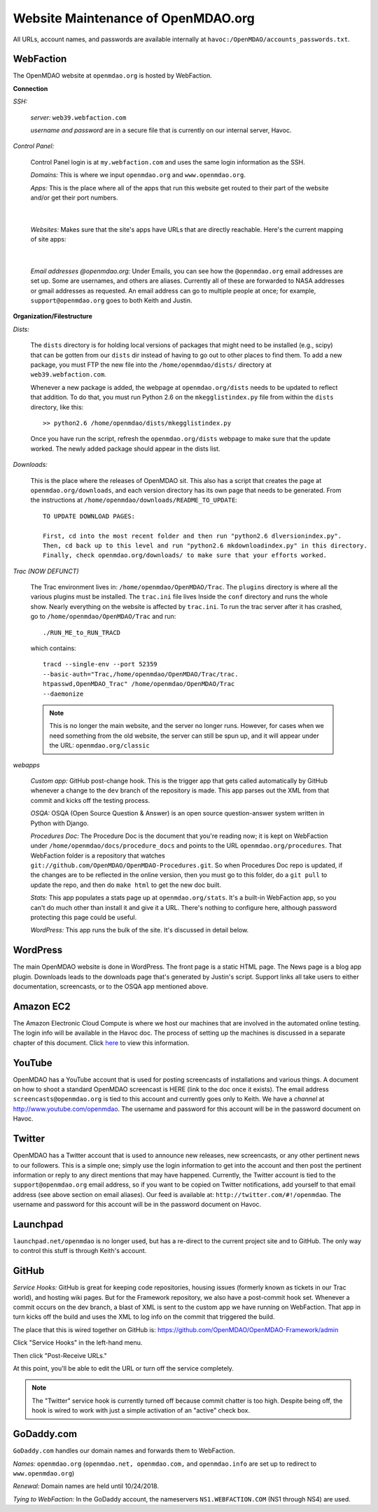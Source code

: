 Website Maintenance of OpenMDAO.org
====================================

All URLs, account names, and passwords are available internally at ``havoc:/OpenMDAO/accounts_passwords.txt``.

WebFaction
-----------
	
The OpenMDAO website at ``openmdao.org`` is hosted by WebFaction.
	
**Connection**
		
`SSH:`
		 
     `server:`  ``web39.webfaction.com``

     `username and password` are in a secure file that is currently on our internal server, Havoc.

`Control Panel:`  
			
     Control Panel login is at ``my.webfaction.com`` and uses the same login information as the SSH.

     `Domains:`  This is where we input ``openmdao.org`` and ``www.openmdao.org``.

     `Apps:` This is the place where all of the apps that run this website get routed to their part of the
     website and/or get their port numbers.

			
     .. image:: /images/website/apps.png
    
|
	 
   `Websites:` Makes sure that the site's apps have URLs that are directly reachable.  Here's the
   current mapping of site apps:
     
   .. image:: /images/website/urls.png
     
|   
 
     `Email addresses @openmdao.org:`  Under Emails, you can see how the ``@openmdao.org`` email addresses
     are set up.  Some are usernames, and others are aliases.  Currently all of these are forwarded to NASA
     addresses or gmail addresses as requested.  An email address can go to multiple people at once; for
     example, ``support@openmdao.org`` goes to both Keith and Justin.   


**Organization/Filestructure**

`Dists:`    

     The ``dists`` directory is for holding local versions of packages that might need to be installed
     (e.g., scipy) that can be gotten from our ``dists`` dir instead of having to go out to other
     places to find them.  To add a new package, you must FTP the new file into the
     ``/home/openmdao/dists/`` directory at ``web39.webfaction.com``.   

     Whenever a new package is added, the webpage at ``openmdao.org/dists`` needs to be updated to
     reflect that addition. To do that, you must run Python 2.6 on the ``mkegglistindex.py`` file from
     within the ``dists`` directory, like this:

     ::

       >> python2.6 /home/openmdao/dists/mkegglistindex.py

     Once you have run the script, refresh the ``openmdao.org/dists`` webpage to make sure that the
     update worked.  The newly added package should appear in the dists list.

`Downloads:`  

     This is the place where the releases of OpenMDAO sit.  This also has a script that creates the page
     at ``openmdao.org/downloads``, and each version directory has its own page that needs to be
     generated. From the instructions at ``/home/openmdao/downloads/README_TO_UPDATE``:

     ::
     
       TO UPDATE DOWNLOAD PAGES:

       First, cd into the most recent folder and then run "python2.6 dlversionindex.py".
       Then, cd back up to this level and run "python2.6 mkdownloadindex.py" in this directory.
       Finally, check openmdao.org/downloads/ to make sure that your efforts worked.


`Trac (NOW DEFUNCT)`

     The Trac environment lives in:  ``/home/openmdao/OpenMDAO/Trac``.  The ``plugins`` directory is where
     all the various plugins must be installed. The ``trac.ini`` file lives Inside the ``conf`` directory
     and runs the whole show.  Nearly everything on the website is affected by  ``trac.ini``.  To run the
     trac server after it has crashed, go to ``/home/openmdao/OpenMDAO/Trac`` and run: 

     ::

       ./RUN_ME_to_RUN_TRACD

     which contains:

     ::

       tracd --single-env --port 52359 	
       --basic-auth="Trac,/home/openmdao/OpenMDAO/Trac/trac.	
       htpasswd,OpenMDAO_Trac" /home/openmdao/OpenMDAO/Trac 
       --daemonize

     .. note:: This is no longer the main website, and the server no longer runs. However, for cases when we
	       need something from the old website, the  server can still be spun up, and it will appear
	       under the URL: ``openmdao.org/classic``

`webapps`

     `Custom app:` GitHub post-change hook.  This is the trigger app that gets called automatically by
     GitHub whenever a change to the ``dev``  branch of the repository is made.  This app parses out
     the XML from that commit and kicks off the testing process.

     `OSQA:` OSQA (Open Source Question & Answer) is an open source question-answer system written in Python
     with Django.

     `Procedures Doc:` The Procedure Doc is the document that you're reading now; it is kept on WebFaction under
     ``/home/openmdao/docs/procedure_docs`` and points to the URL ``openmdao.org/procedures``.  That
     WebFaction folder is a repository that watches
     ``git://github.com/OpenMDAO/OpenMDAO-Procedures.git``.  So when Procedures Doc repo is updated, 
     if the changes are to be reflected in the online version, then you must go to this folder, 
     do a ``git pull`` to update the repo, and then do ``make html`` to get the new doc built.

     `Stats:` This app populates a stats page up at ``openmdao.org/stats``.  It's a built-in WebFaction app, so you
     can't do much other than install it and give it a URL. There's nothing to configure here, although
     password protecting this page could be useful.

     `WordPress:` This app runs the bulk of the site. It's discussed in detail below.

WordPress 
--------- 

The main OpenMDAO website is done in WordPress.  The front page is a static HTML page. 
The News page is a blog app plugin.  Downloads leads to the downloads page that's generated by Justin's
script.  Support links all take users to either documentation, screencasts, or to the OSQA app mentioned
above.


Amazon EC2
-----------

The Amazon Electronic Cloud Compute is where we host our machines that are involved in the automated online
testing.  The login info will be available in the Havoc doc.  The process of setting up the machines is
discussed in a separate chapter of this document. Click `here <http://openmdao.org/procedures/amazon.html>`_ to 
view this information.

YouTube
-------

OpenMDAO has a YouTube account that is used for posting screencasts of installations and various things.  A
document on how to shoot a standard OpenMDAO screencast is HERE (link to the doc once it exists).  The email
address ``screencasts@openmdao.org`` is tied to this account and currently goes only to Keith.  We have a
`channel` at http://www.youtube.com/openmdao.  The username and password for this account will be in the
password document on Havoc.

Twitter
--------

OpenMDAO has a Twitter account that is used to announce new releases, new screencasts, or any other pertinent
news to our followers.  This is a simple one; simply use the login information to get into the account and
then post the pertinent information or reply to any direct mentions that may have happened.  Currently, the
Twitter account is tied to the ``support@openmdao.org`` email address, so if you want to be copied on Twitter
notifications, add yourself to that email address (see above section on email aliases). Our feed is available
at: ``http://twitter.com/#!/openmdao``.  The username and password for this account will be in the
password document on Havoc.

Launchpad
----------

``launchpad.net/openmdao`` is no longer used, but has a re-direct to the current project site and to GitHub. 
The only way to control this stuff is through Keith's account.

GitHub
-------

`Service Hooks:`  GitHub is great for keeping code repositories, housing issues (formerly known as tickets in our Trac
world), and hosting wiki pages.  But for the Framework repository, we also have a post-commit hook
set.  Whenever a commit occurs on the dev branch, a blast of XML is sent to the custom app we have
running on WebFaction.  That app in turn kicks off the build and uses the XML to log info on the
commit that triggered the build.  

The place that this is wired together on GitHub is: https://github.com/OpenMDAO/OpenMDAO-Framework/admin 

Click "Service Hooks" in the left-hand menu.

Then click "Post-Receive URLs." 

At this point, you'll be able to edit the URL or turn off the service completely.

.. note:: The "Twitter" service hook is currently turned off because commit chatter is too high. Despite
	  being off, the hook is wired to work with just a simple activation of an "active"  check box.

GoDaddy.com
------------

``GoDaddy.com`` handles our domain names and forwards them to WebFaction.

`Names:` ``openmdao.org``  (``openmdao.net, openmdao.com,`` and ``openmdao.info`` are set up to redirect to ``www.openmdao.org``) 

`Renewal:` Domain names are held until 10/24/2018.

`Tying to WebFaction:` In the GoDaddy account, the nameservers ``NS1.WEBFACTION.COM`` (NS1 through NS4) are
used.
